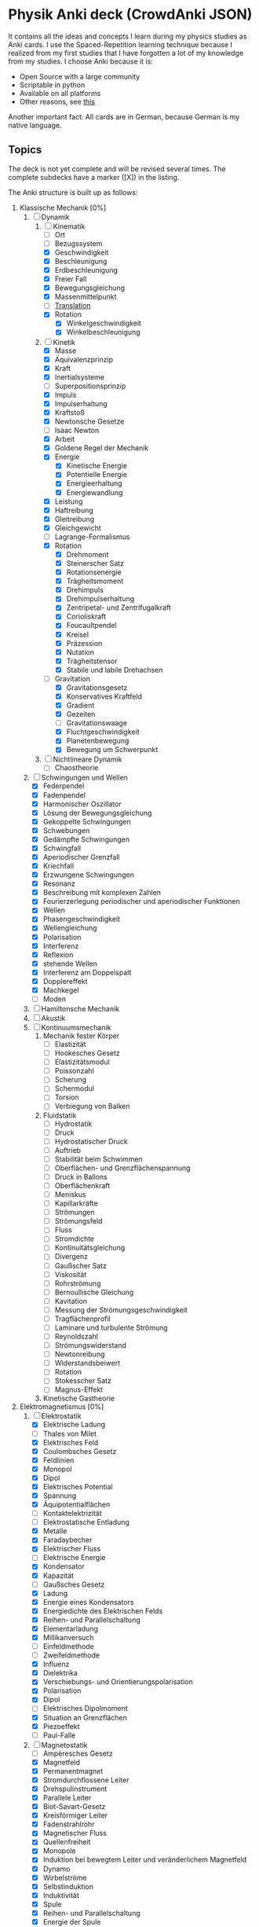 * Physik Anki deck (CrowdAnki JSON)
It contains all the ideas and concepts I learn during my physics studies as Anki cards.
I use the Spaced-Repetition learning technique because I realized from my first studies that I have forgotten a lot of my knowledge from my studies.
I choose Anki because it is:
- Open Source with a large community
- Scriptable in python
- Available on all platforms
- Other reasons, see [[http://augmentingcognition.com/ltm.html][this]]

Another important fact: All cards are in German, because German is my native language.

** Topics
The deck is not yet complete and will be revised several times.
The complete subdecks have a marker ([X]) in the listing.

The Anki structure is built up as follows:

1) Klassische Mechanik [0%]
   1. [-] Dynamik
      1. [-] Kinematik
         - [ ] Ort
         - [ ] Bezugssystem
         - [X] Geschwindigkeit
         - [X] Beschleunigung
         - [X] Erdbeschleunigung
         - [X] Freier Fall
         - [X] Bewegungsgleichung
         - [X] Massenmittelpunkt
         - [ ] [[file:Translation.org][Translation]]
         - [X] Rotation
           - [X] Winkelgeschwindigkeit
           - [X] Winkelbeschleunigung
      2. [-] Kinetik
         - [X] Masse
         - [X] Äquivalenzprinzip
         - [X] Kraft
         - [X] Inertialsysteme
         - [ ] Superpositionsprinzip
         - [X] Impuls
         - [X] Impulserhaltung
         - [X] Kraftstoß
         - [X] Newtonsche Gesetze
         - [ ] Isaac Newton
         - [X] Arbeit
         - [X] Goldene Regel der Mechanik
         - [X] Energie
           - [X] Kinetische Energie
           - [X] Potentielle Energie
           - [X] Energieerhaltung
           - [X] Energiewandlung
         - [X] Leistung
         - [X] Haftreibung
         - [X] Gleitreibung
         - [X] Gleichgewicht
         - [ ] Lagrange-Formalismus
         - [X] Rotation
           - [X] Drehmoment
           - [X] Steinerscher Satz
           - [X] Rotationsenergie
           - [X] Trägheitsmoment
           - [X] Drehimpuls
           - [X] Drehimpulserhaltung
           - [X] Zentripetal- und Zentrifugalkraft
           - [X] Corioliskraft
           - [X] Foucaultpendel
           - [X] Kreisel
           - [X] Präzession
           - [X] Nutation
           - [X] Trägheitstensor
           - [X] Stabile und labile Drehachsen
         - [-] Gravitation
           - [X] Gravitationsgesetz
           - [X] Konservatives Kraftfeld
           - [X] Gradient
           - [X] Gezeiten
           - [ ] Gravitationswaage
           - [X] Fluchtgeschwindigkeit
           - [X] Planetenbewegung
           - [X] Bewegung um Schwerpunkt
      3. [ ] Nichtlineare Dynamik
         - [ ] Chaostheorie
   2. [-] Schwingungen und Wellen
      - [X] Federpendel
      - [X] Fadenpendel
      - [X] Harmonischer Oszillator
      - [X] Lösung der Bewegungsgleichung
      - [X] Gekoppelte Schwingungen
      - [X] Schwebungen
      - [X] Gedämpfte Schwingungen
      - [X] Schwingfall
      - [X] Aperiodischer Grenzfall
      - [X] Kriechfall
      - [X] Erzwungene Schwingungen
      - [X] Resonanz
      - [X] Beschreibung mit komplexen Zahlen
      - [X] Fourierzerlegung periodischer und aperiodischer Funktionen
      - [X] Wellen
      - [X] Phasengeschwindigkeit
      - [X] Wellengleichung
      - [X] Polarisation
      - [X] Interferenz
      - [X] Reflexion
      - [X] stehende Wellen
      - [X] Interferenz am Doppelspalt
      - [X] Dopplereffekt
      - [X] Machkegel
      - [ ] Moden
   3. [ ] Hamiltonsche Mechanik
   4. [ ] Akustik
   5. [ ] Kontinuumsmechanik
      1. Mechanik fester Körper
         - [ ] Elastizität
         - [ ] Hookesches Gesetz
         - [ ] Elastizitätsmodul
         - [ ] Poissonzahl
         - [ ] Scherung
         - [ ] Schermodul
         - [ ] Torsion
         - [ ] Verbiegung von Balken
      2. Fluidstatik
         - [ ] Hydrostatik
         - [ ] Druck
         - [ ] Hydrostatischer Druck
         - [ ] Auftrieb
         - [ ] Stabilität beim Schwimmen
         - [ ] Oberflächen- und Grenzflächenspannung
         - [ ] Druck in Ballons
         - [ ] Oberflächenkraft
         - [ ] Meniskus
         - [ ] Kapillarkräfte
         - [ ] Strömungen
         - [ ] Strömungsfeld
         - [ ] Fluss
         - [ ] Stromdichte
         - [ ] Kontinuitätsgleichung
         - [ ] Divergenz
         - [ ] Gaußscher Satz
         - [ ] Viskosität
         - [ ] Rohrströmung
         - [ ] Bernoullische Gleichung
         - [ ] Kavitation
         - [ ] Messung der Strömungsgeschwindigkeit
         - [ ] Tragflächenprofil
         - [ ] Laminare und turbulente Strömung
         - [ ] Reynoldszahl
         - [ ] Strömungswiderstand
         - [ ] Newtonreibung
         - [ ] Widerstandsbeiwert
         - [ ] Rotation
         - [ ] Stokesscher Satz
         - [ ] Magnus-Effekt
      3. Kinetische Gastheorie
2) Elektromagnetismus [0%]
   1. [-] Elektrostatik
      - [X] Elektrische Ladung
      - [ ] Thales von Milet
      - [X] Elektrisches Feld
      - [X] Coulombsches Gesetz
      - [X] Feldlinien
      - [X] Monopol
      - [X] Dipol
      - [X] Elektrisches Potential
      - [X] Spannung
      - [X] Äquipotentialflächen
      - [ ] Kontaktelektrizität
      - [ ] Elektrostatische Entladung
      - [X] Metalle
      - [X] Faradaybecher
      - [X] Elektrischer Fluss
      - [ ] Elektrische Energie
      - [X] Kondensator
      - [X] Kapazität
      - [ ] Gaußsches Gesetz
      - [X] Ladung
      - [X] Energie eines Kondensators
      - [X] Energiedichte des Elektrischen Felds
      - [X] Reihen- und Parallelschaltung
      - [X] Elementarladung
      - [X] Millikanversuch
      - [ ] Einfeldmethode
      - [ ] Zweifeldmethode
      - [X] Influenz
      - [X] Dielektrika
      - [X] Verschiebungs- und Orientierungspolarisation
      - [X] Polarisation
      - [X] Dipol
      - [ ] Elektrisches Dipolmoment
      - [X] Situation an Grenzflächen
      - [X] Piezoeffekt
      - [ ] Paul-Falle
   2. [-] Magnetostatik
      - [ ] Ampèresches Gesetz
      - [X] Magnetfeld
      - [X] Permanentmagnet
      - [X] Stromdurchflossene Leiter
      - [X] Drehspulinstrument
      - [X] Parallele Leiter
      - [X] Biot-Savart-Gesetz
      - [X] Kreisförmiger Leiter
      - [X] Fadenstrahlrohr
      - [X] Magnetischer Fluss
      - [X] Quellenfreiheit
      - [X] Monopole
      - [X] Induktion bei bewegtem Leiter und veränderlichem Magnetfeld
      - [X] Dynamo
      - [X] Wirbelströme
      - [X] Selbstinduktion
      - [X] Induktivität
      - [X] Spule
      - [X] Reihen- und Parallelschaltung
      - [X] Energie der Spule
      - [X] Energiedichte des Magnetfelds
      - [X] Magnetisches Moment
      - [X] Drehmoment
      - [X] Energie und Kraft auf Dipol
      - [ ] Gaußsches Gesetz für Magnetismus
      - [ ] Magnetischer Dipol
      - [ ] Magnetischer Dipolmoment
      - [ ] Elektromotor
      - [X] Magnetisierung
      - [X] Permeabilität
      - [X] Suszeptibilität
      - [X] Magnetismus von Festkörpern
      - [X] Diamagnetismus
      - [X] Paramagnetismus
      - [ ] Ferromagnetismus
      - [ ] Magnetische Domänen
      - [ ] Hysterese
      - [ ] Magnetooptischer Kerr-Effekt
   3. [-] Elektrodynamik
      - [X] Lorentzkraft
      - [ ] Elektromagnetische Induktion
      - [X] Lenzsche Regel
      - [X] Halleffekt
      -
      - Elektromagnetische Wellen
        - [ ] Maxwellsche Gesetze
        - [ ] Verschiebungsstrom
        - [ ] Wellengleichung
        - [ ] Elektromagnetische Wellen
        - [ ] Polarisation und Phase
        - [ ] Dipolantenne
        - [ ] Dipolcharakteristik
        - [ ] Poyntingvektor
        - [ ] Stehende Wellen
        - [ ] Drahtwellen
        - [ ] Koaxialleiter
        - [ ] Optimale Antennenlänge
        - [ ] Rundfunkempfang
        - [ ] Amplitudenmodulation
   4. [-] Elektrische Netzwerke
      - [X] Strom
      - [X] Wechselspannung
      - [X] Ohmsches Gesetz
      - [ ] Elektrischer Leiter
      - [X] Elektrischer Widerstand
      - [ ] Isolator
      - [X] Spezifischer Widerstand
      - [X] Elektrische Leistung
      - [X] Kirchhoffsche Gesetze
      - [X] Reihen- und Parallelschaltung
      - [X] Strom- und Spannungsmessung
      - [X] Potentiometer
      - [X] Brückenschaltung
      - [X] Entladung eines Kondensators
      - [X] Mikroskopische Betrachtung der Leitung
      - [X] Leitfähigkeit in Lösungen
      - [X] Elektrolyse
      - [X] Brennstoffzelle
      - [ ] Supraleitung
      - Elektronische Bauelemente
        - [ ] Diode
        - [ ] Diodenkennlinie
        - [ ] Zenerdiode
        - [ ] Halbleiter
        - [ ] Energiebänder
        - [ ] Dotierung
        - [ ] Photodetektor
        - [ ] Photovoltaik
        - [ ] Leuchtdiode
        - [ ] Gleichrichterschaltungen
        - [ ] Glättung
        - [ ] Transistor
        - [ ] Operationsverstärker
        - [ ] Verstärker
        - [ ] Analogmultiplizierer
      - Wechselstrom und Oszilliskop
        - [X] Braunsche Röhre
        - [X] Oszilloskop
        - [X] Funktionsgenerator
        - [X] Effektivwert
        - [X] Transformator
        - [X] Trenntransformator
        - [X] Tiefpass
        - [X] Hochpass
        - [X] Bandpass
        - [X] Bandsperre
        - [X] Grenzfrequenz
        - [X] Bodediagramm
        - [X] Zeitkonstante
        - [X] Schwingkreis
        - [X] Parallel- und Reihenschwingkreis
   5. [ ] Optik
      1. [ ] Beugung und Interferenz
         - [ ] Wellengleichung
         - [ ] Ebene Wellen und Kugelwellen
         - [ ] Beugung
         - [ ] Huygenssches Prinzip
         - [ ] Interferenz
         - [ ] Zeigerdiagramme
         - [ ] Doppelspalt
         - [ ] Einfachspalt
         - [ ] Lochblende
         - [ ] Unendliches und endliches Gitter
         - [ ] Kohärenz
         - [ ] Michelson-Interferometer
         - [ ] Unschärferelation
         - [ ] Fresnellinsen
         - [ ] Holographie
         - [ ] Licht
           - [ ] Sichtbares Licht
      2. [ ] Reflexion, Brechung, Polarisation
         - [ ] Reflexion
         - [ ] Brechung
         - [ ] Brechungsgesetz
         - [ ] Prisma
         - [ ] Partielle Reflexion
         - [ ] Totalreflexion
         - [ ] Lichtleiter
         - [ ] Wellenvektor an Grenzflächen
         - [ ] Frustrierte Totalreflexion
         - [ ] Polarisation
         - [ ] Polarisatoren
         - [ ] Brewsterwinkel
         - [ ] Intensitäten bei Reflexion und Brechung
         - [ ] Schichtinterferenzen
         - [ ] Dispersion
         - [ ] Absorption
         - [ ] Polarisationsformen
         - [ ] Optische Aktivität
         - [ ] Doppelbrechung
         - [ ] Faradayeffekt
         - [ ] Polarisationsmodulator
         - [ ] Verzögerungsplatte
      3. [ ] Abbildung
         - [ ] Sammel- und Zerstreuungslinsen
         - [ ] Abbildungsgleichung
         - [ ] Kombination von Linsen
         - [ ] Hohl- und Wölbspiegel
         - [ ] Auge
         - [ ] Fehlsichtigkeit
         - [ ] Reelles und virtuelles Bild
         - [ ] Lupe
         - [ ] Mikroskop
         - [ ] Kepler- und Galileifernrohr
         - [ ] Auflösungsvermögen
         - [ ] Linsenfehler
         - [ ] Aberration
      4. [ ] Optische Verfahren
         - [ ] Emissions- und Absorptionsspektroskopie
         - [ ] Gitterspektrometer
         - [ ] Fabry-Perot-Interferometer
         - [ ] Optische Filterung
         - [ ] Hell- und Dunkelfeldabbildung
         - [ ] Phasenkontrast
         - [ ] Frequenzkamm
      5. [ ] Laser
         - [ ] Aufbau
         - [ ] Besetzungszahlen und Einstein-Koeffizienten
         - [ ] Besetzungsinversion
         - [ ] Rückkopplung
         - [ ] HeNe-Laser
         - [ ] Relaxationsschwingung
         - [ ] Titan:Saphir-Laser
         - [ ] Hohe Harmonische
         - [ ] Attosekundenlaser
3) Thermodynamik [0%]
   1. [ ] Temperatur und Wärme
      - [ ] Temperatur
      - [ ] Wärmeausdehnung
      - [ ] Isotope
      - [ ] Isobare
      - [ ] Kelvinskala
      - [ ] William Thomson, 1. Baron Kelvin
      - [ ] Anders Celsius
      - [ ] Gleichung des idealen Gases
      - [ ] Kinetische Gastheorie
      - [ ] Innere Energie
      - [ ] Wärmemenge
      - [ ] Erster Hauptsatz
      - [ ] Julius Robert Mayer
      - [ ] Spezifische Wärme
      - [ ] Atomistische Deutung
      - [ ] Freiheitsgrade
      - [ ] Gleichverteilungssatz
      - [ ] Abweichungen bei tiefen Temperaturen
      - [ ] Wärmeübertragungsmechanismen
      - [ ] Wärmeleitung
      - [ ] Wärmestrom
      - [ ] Wärmeleitfähigkeit
      - [ ] Wärmeleitungsgleichung
      - [ ] Laplace-Operator
      - [ ] Konvektion
      - [ ] Wärmestrahlung
      - [ ] Dewar
   2. [ ] Aggregatzustände
      - [ ] Schmelzwärme
      - [ ] Verdampfungswärme
      - [ ] Volumenänderung
      - [ ] Phasendiagramme
      - [ ] kritischer Punkt
      - [ ] Tripelpunkt
      - [ ] Dampfdruck
      - [ ] Denis Papin
      - [ ] Luftfeuchtigkeit
      - [ ] Reale Gase
      - [ ] Joule-Thomson-Effekt
      - [ ] Van-der-Waals-Gleichung
      - [ ] Van-der-Waals-Kräfte
   3. [ ] Kreisprozesse und Entropie
      - [ ] Zustandsänderungen des idealen Gases
      - [ ] Robert Boyle
      - [ ] Isotherme
      - [ ] Isochore
      - [ ] Isobare
      - [ ] Adiabate
      - [ ] Carnotprozess
      - [ ] Wirkungsgrad
      - [ ] Reversible und irreversible Prozesse
      - [ ] Stirlingprozess
      - [ ] Stirlingmotor und -wärmepumpe
      - [ ] Zweiter Hauptsatz
      - [ ] Nicolas Carnot
      - [ ] Entropie
      - [ ] Thermodynamische und statistische Definition
      - [ ] Entropieänderung bei Temperaturausgleich
      - [ ] Mischung und Kreisprozessen
   4. [ ] Technische Verfahren
      - [ ] Erzeugung tiefer Temperaturen
      - [ ] Gasverflüssigung
      - [ ] Kühlschrank
      - [ ] Trockeneisherstellung
      - [ ] Vakuumerzeugung
      - [ ] Drehschieberpumpe
      - [ ] Turbomolekularpumpe
      - [ ] Druckmessung
      - [ ] Piraniröhre
      - [ ] Kristallzucht aus der Schmelze und aus der Gasphase
      - [ ] Epitaxie
4) Quantenphysik [0%]
   1. [-] Atomphysik
      1. [-] Atommodelle
         - [ ] Demokrit
         - [ ] Dalton-Modell
         - [ ] John Dalton
         - [X] Thomsonsche Atommodell
         - [X] Rutherfordsches Atommodell
         - [X] Rutherford Streuexperiment
         - [ ] Rutherforsche Streuformel
         - [ ] Balmer-Serie
         - [X] Bohrsche Atommodell
         - [X] Orbitalmodell
           - Hauptquantenzahl
           - Nebenquantenzahl
           - Magnetische Nebenquantenzahl
           - Spinquantenzahl
         - [ ] Wellenfunktion
         - [ ] Atomorbital
      2. [ ] Elektronenhülle
         - [ ] Elektron
         - [ ] Elektronenstrahl
         - [ ] Millikan-Versuch
         - [ ] Elektronenmasse
         - [ ] Fadenstrahlrohr
         - [ ] Wienfilter
         - [ ] Absorption von Elektronenstrahlen
         - [ ] Integraler und differentieller Wirkungsquerschnitt
         - [ ] Teilchencharakter el.magn. Strahlung
         - [ ] Hohlraumstrahlung
         - [ ] Plancksche Strahlungsgesetz
         - [ ] Stefan-Boltzmann Gesetz
         - [ ] Wiensches Verschiebungsgesetz
         - [ ] Rayleigh-Jeanssches Gesetz
         - [ ] Einstein-Koeffizienten für Absorption
         - [ ] Spontane und induzierte Emission
         - [ ] Fluoreszenz
         - [ ] Äußerer photoelektrischer Effekt
         - [ ] Compton-Streuung
         - [ ] Wellencharakter von Teilchen
         - [ ] Welle-Teilchen Dualismus bei Licht
         - [ ] Materiewellen
         - [ ] Abbildung und Beugung mit Elektronen
         - [ ] Wellenfunktion
         - [ ] Phasen- und Gruppengeschwindigkeit
         - [ ] Wellenpakete
         - [ ] Heisenbergsche Unschärferelation
         - [ ] Einstein-Podolsky-Rosen-Paradoxon
         - [ ] Hamiltonoperator
         - [ ] William Rowan Hamilton
         - [ ] Quantenzahl
         - [ ] Entartung (Quantenmechanik)
         - [ ] Pauling-Schreibweise
         - [ ] Hundsche Regel
         - [ ] Regel des Energieminimums
         - [ ] Rumpfelektronen
         - [ ] Valenzelektronen
         - [ ] Ionisiserungsenergie
         - [ ] Elektronenaffinität
         - [ ] Elektronegativität
         - [ ] Atomgewicht
         - [ ] Atomradius
      3. [ ] Schrödinger-Gleichung
         - [ ] Erwin Schrödinger
         - [ ] Herleitung
         - [ ] Operatoren
         - [ ] Freies Teilchen
         - [ ] Potentialstufe
         - [ ] Tunneleffekt
         - [ ] Feldemission
         - [ ] Teilchen im Potentialkasten
         - [ ] Harmonischer Oszillator
         - [ ] Postulate der Quantenmechanik
   2. [ ] Kernphysik
      1. [ ] Aufbau der Atomkerne
         - [ ] Größe
         - [ ] Masse- und Ladungsverteilung
         - [ ] Massenspektrograph
         - [ ] Atomare Masseneinheit
         - [ ] Massendichte
         - [ ] Formfaktor
         - [ ] Fermi-Verteilung
         - [ ] Kernbausteine
         - [ ] Kerngesamtdrehimpuls
         - [ ] Magnetisches Moment
         - [ ] Kern-Landé-Faktor
         - [ ] Kernmagneton
         - [ ] Gyromagnetisches Verhältnis
         - [ ] Kernspinresonanz NMR
         - [ ] Magnetresonanztomographie MRT
         - [ ] Bindungsenergie der Kerne
         - [ ] Fermi-Gas Modell
         - [ ] Tröpfchenmodell
         - [ ] Bethe- Weizsäcker Massenformel
         - [ ] Stabilitätskriterien
         - [ ] Mattauchsche Isobarenregel
      2. [ ] Radioaktivität
         - [ ] Zerfallsgesetz
         - [ ] Radiokohlenstoffdatierung
         - [ ] Alpha-Zerfall
         - [ ] Gamov-Faktor
         - [ ] Geiger-Nuttall Regel
         - [ ] Beta-Zerfall
         - [ ] Neutrino-Hypothese
         - [ ] Paritätsverletzung
         - [ ] Neutrinooszillationen
         - [ ] Gammastrahlung
         - [ ] Mößbauer-Effekt
         - [ ] Dosisgrößen
      3. [ ] Kernreaktionen
         - [ ] Spontane und induzierte Kernspaltung
         - [ ] Kernreaktoren
         - [ ] Kernfusion
         - [ ] Proton-Proton-Reaktion
         - [ ] Bethe-Weizsäcker-Zyklus
         - [ ] Kernfusionsreaktor (NIF, JET und ITER)
   3. [ ] Teilchenphysik
      - [ ] Fundamentalkräfte
      - [ ] Elementarteilchen des Standardmodells
      - [ ] Leptonen
      - [ ] Quarks
      - [ ] Confinement
      - [ ] Eichbosonen
      - [ ] Higgs-Boson
      - [ ] Hadronen
      - [ ] Large-Hadron-Collider LHC am CERN
   4. [ ] Quantenstruktur der Atome
      - [ ] Atomspektren
      - [ ] Resonanzabsorption
      - [ ] Rydberg-Ritz-Formel
      - [ ] Stehende Welle und Energiequantisierung
      - [ ] Franck-Hertz Versuch
   5. [ ] Wasserstoff-ähnliche Atome
      - [ ] Schrödinger-Gleichung in Kugelkoordinaten
      - [ ] Quantenzahlen
      - [ ] Termschema und Auswahlregeln
      - [ ] Entartung
      - [ ] Lösung der Schrödinger-Gleichung für Wasserstoffatom
      - [ ] Radiale Wahrscheinlichkeitsdichte
      - [ ] Bahn- und Spin-Magnetismus
      - [ ] Atomare magnetische Momente
      - [ ] Bohrsches Magneton
      - [ ] Landé-Faktor
      - [ ] Gyromagnetisches Verhältnis
      - [ ] Einstein-de Haas und Stern-Gerlach Experimente
      - [ ] Normaler Zeeman-Effekt
      - [ ] Spin-Bahn-Kopplung
      - [ ] Anormaler Zeeman-Effekt
      - [ ] Elektronenspinresonanz
      - [ ] Paschen-Back Effekt
      - [ ] Stark-Effekt
      - [ ] Feinstruktur nach Dirac
      - [ ] Dirac-Notation
      - [ ] Lamb-Verschiebung
      - [ ] Hyperfeinstruktur
   6. [ ] Atome mit mehreren Elektronen
      - [ ] Pauli-Prinzip
      - [ ] Helium
      - [ ] Singulett- und Triplett-Zustände
      - [ ] Periodensystem
      - [ ] Alkali-Atome
   7. [ ] Röntgenstrahlung
      - [ ] Bremsstrahlung
      - [ ] Charakteristische Röntgenstrahlung
      - [ ] Absorption und Streuung
      - [ ] Moseley'sches Gesetz
      - [ ] Röntgenoptik
      - [ ] Raman-Streuung
      - [ ] Auger- und andere Effekte
   8. [ ] Synchrotron und FEL
      - [ ] Eigenschaften der Synchrotronstrahlung
      - [ ] Aufbau Synchrotron
      - [ ] Wiggler und Undulatoren
      - [ ] FELs (FLASH und XFEL)
5) Relativitätstheorie [0%]
   1. [ ] Lichtgeschwindigkeit
      - [ ] Messung
      - [ ] Michelson-Interferometer
      - [ ] Michelson-Morley-Experiment
   2. [ ] Spezielle Relativitätstheorie
      - [ ] Einsteinsches Postulate
      - [ ] Lorentz-Transformation
      - [ ] Zeitdilatation
      - [ ] Längenkontraktion
      - [ ] Myonen-Zerfall
      - [ ] Doppler-Effekt
      - [ ] Zwillingsparadoxon
      - [ ] Geschwindigkeitstransformationen
      - [ ] Relativistische Masse und Impuls
      - [ ] Relativistische Energie
      - [ ] Masse-Energie-Äquivalenz
   3. [ ] Allgemeine Relativitätstheorie
      - [ ] Äquivalenzprinzip
      - [ ] Ablenkung von Licht im Gravitationspotential
      - [ ] Periheldrehung
      - [ ] Gravitative Zeitdilatation und Rotverschiebung
      - [ ] Schwarze Löcher
      - [ ] Gravitationswellen
      - [ ] GPS
6) Astronomie [16%]
   - [ ] Tycho Brahe
   - [ ] Galileo Galilei
   - [X] Keplersche Gesetze
   - [ ] Astrophysik
   - [ ] Dunkle Materie
   - [ ] Inflationäre Modell
   - [ ] Kosmologie
     - [ ] Urknall
     - [ ] Urknalltheorie
     - [ ] Wasserstoffbrennen
     - [ ] Supernova
     - [ ] Kosmischer Materiekreislauf
   - [ ] Sonnensystem

Incorporates some parts from shared decks provided on AnkiWeb.

** How to use the deck
1) Clone this repository
2) Get Anki for desktop (Linux, Windows, macOS)
3) Install the CrowdAnki Plugin:
   1. Open Anki
   2. Click Tools, Add-ons, Browse & Install...
   3. Enter plugin id 1788670778
   4. Restart Anki
4) Click File, CrowdAnki: Import from Disk
   1. Select the folder of the deck that you'd like to import
5) Optional: Create an Anki account to sync your decks, this allows you to
   1. Learn on your phone/tablet
   2. Learn using the web interface

** How to help out
Fork this repository, and send me a pull request.
You can edit the JSON directly (useful for minor fixes) or use Anki itself to make changes and create new cards.
In order to use this deck and to contribute back - please use the CrowdAnki plugin: [Stvad](https://github.com/Stvad/CrowdAnki)

** Conventions
- I'm trying to follow the [[https://www.supermemo.com/en/articles/20rules][20 rules for spaced repetition]].
- Every knowledge information has a source
- Try to keep questions and answers concise
- Formulas are written in LaTex
- Don't hotlink images, add them locally instead
You're welcome to use and improve this deck!

** Literatur
** Offene Fragen:
- Isentrope Zustandsänderung
- Was ist ein Dimer?
- Wie funktioniert eine Klimaanlage
- Warum wird bei Wechselstrom weniger Leistung beim transport verbraucht?
- Was ist mit der Akkustik?
- Wie passt die Metrologie und Fehlerrechnung dazu?
- Eigenes Thema oder Unterkapital von Physik oder Mathe?
- Was ist die Galileo-Transformation
